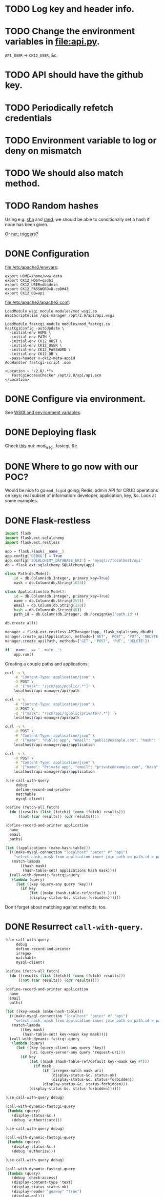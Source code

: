 * TODO Log key and header info.
* TODO Change the environment variables in [[file:api.py]].
  =API_USER= \to =CK12_USER=, &c.
* TODO API should have the github key.
* TODO Periodically refetch credentials
* TODO Environment variable to log or deny on mismatch
* TODO We should also match method.
* TODO Random hashes
  Using e.g. [[https://dev.mysql.com/doc/refman/5.5/en/encryption-functions.html#function_sha1][sha]] and [[http://dev.mysql.com/doc/refman/5.0/en/mathematical-functions.html#function_rand][rand]], we should be able to conditionally set a
  hash if none has been given.

  [[http://www.tek-tips.com/viewthread.cfm?qid%3D620433][Or not;]] [[http://www.php.de/datenbanken/42636-mysql-befehl-als-default.html][triggers]]?
* DONE Configuration
  CLOSED: [2013-01-10 Thu 17:08]
  [[file:/etc/apache2/envvars]]:

  #+BEGIN_EXAMPLE
    export HOME=/home/www-data
    export CK12_HOST=qadb1
    export CK12_USER=dbadmin
    export CK12_PASSWORD=D-coD#43
    export CK12_DB=api
  #+END_EXAMPLE

  [[file:/etc/apache2/apache2.conf]]:

  #+BEGIN_EXAMPLE
    LoadModule wsgi_module modules/mod_wsgi.so
    WSGIScriptAlias /api-manager /opt/2.0/api/api.wsgi
    
    LoadModule fastcgi_module modules/mod_fastcgi.so
    FastCgiConfig -autoUpdate \
      -initial-env HOME \
      -initial-env PATH \
      -initial-env CK12_HOST \
      -initial-env CK12_USER \
      -initial-env CK12_PASSWORD \
      -initial-env CK12_DB \
      -pass-header x-ck12-meta-appid
    AddHandler fastcgi-script .scm
    
    <Location ~ "/2.0/.*">
       FastCgiAccessChecker /opt/2.0/api/api.scm
    </Location>
  #+END_EXAMPLE
* DONE Configure via environment.
  CLOSED: [2013-01-10 Thu 17:08]
  See [[http://drumcoder.co.uk/blog/2010/nov/12/apache-environment-variables-and-mod_wsgi/][WSGI and environment variables]].
* DONE Deploying flask
  CLOSED: [2012-12-21 Fri 12:38]
  Check [[http://flask.pocoo.org/docs/deploying/][this]] out: mod_wsgi, fastcgi, &c.
* DONE Where to go now with our POC?
  CLOSED: [2012-12-05 Wed 17:58]
  Would be nice to go =mod_fcgid= going; Redis; admin API for CRUD
  operations on keys; real subset of information: developer,
  application, key, &c. Look at some examples.
* DONE Flask-restless
  CLOSED: [2012-12-05 Wed 17:57]
  #+BEGIN_SRC python :comments link :tangle apps.py :shebang #!/usr/bin/env python
    import flask
    import flask.ext.sqlalchemy
    import flask.ext.restless
    
    app = flask.Flask(__name__)
    app.config['DEBUG'] = True
    app.config['SQLALCHEMY_DATABASE_URI'] = 'mysql://localhost/api'
    db = flask.ext.sqlalchemy.SQLAlchemy(app)
    
    class Path(db.Model):
        id = db.Column(db.Integer, primary_key=True)
        mask = db.Column(db.String(1023))
    
    class Application(db.Model):
        id = db.Column(db.Integer, primary_key=True)
        name = db.Column(db.String(255))
        email = db.Column(db.String(320))
        hash = db.Column(db.String(40))
        path_id = db.Column(db.Integer, db.ForeignKey('path.id'))
    
    db.create_all()
    
    manager = flask.ext.restless.APIManager(app, flask_sqlalchemy_db=db)
    manager.create_api(Application, methods=['GET', 'POST', 'PUT', 'DELETE'])
    manager.create_api(Path, methods=['GET', 'POST', 'PUT', 'DELETE'])
    
    if __name__ == '__main__':
        app.run()
  #+END_SRC

  Creating a couple paths and applications:

  #+BEGIN_SRC sh :comments link :tangle apps.sh :shebang #!/usr/bin/env bash
    curl -v \
        -H "Content-Type: application/json" \
        -X POST \
        -d '{"mask": "/scm/api/public/.*"}' \
        localhost/api-manager/api/path
    
    curl -v \
        -H "Content-Type: application/json" \
        -X POST \
        -d '{"mask": "/scm/api/(public|private)/.*"}' \
        localhost/api-manager/api/path
    
    curl -v \
        -X POST \
        -H "Content-Type: application/json" \
        -d '{"name": "Public app", "email": "public@example.com", "hash": "public", "path_id": 1}' \
        localhost/api-manager/api/application
    
    curl -v \
        -X POST \
        -H "Content-Type: application/json" \
        -d '{"name": "Private app", "email": "private@example.com", "hash": "private", "path_id": 2}' \
        localhost/api-manager/api/application
  #+END_SRC

  #+BEGIN_SRC scheme :comments link :tangle apps.scm :shebang #!/usr/bin/env chicken-scheme
    (use call-with-query
         debug
         define-record-and-printer
         matchable
         mysql-client)
    
    (define (fetch-all fetch)
      (do ((results (list (fetch)) (cons (fetch) results)))
          ((not (car results)) (cdr results))))
    
    (define-record-and-printer application
      name
      email
      paths)
    
    (let ((applications (make-hash-table)))
      (((make-mysql-connection "localhost" "peter" #f "api")
        "select hash, mask from application inner join path on path.id = path_id;")
       (match-lambda
           ((hash mask)
            (hash-table-set! applications hash mask))))
      (call-with-dynamic-fastcgi-query
       (lambda (query)
         (let ((key (query-any query 'key)))
           (if key
               (let ((make (hash-table-ref/default ))))
               (display-status-&c. status-forbidden))))))
    
  #+END_SRC

  Don't forget about matching against methods, too.
* DONE Resurrect =call-with-query=.
  CLOSED: [2012-12-05 Wed 17:57]
  #+BEGIN_SRC scheme :tangle harro.scm :shebang #!/usr/bin/env chicken-scheme
    (use call-with-query
         debug
         define-record-and-printer
         irregex
         matchable
         mysql-client)
    
    (define (fetch-all fetch)
      (do ((results (list (fetch)) (cons (fetch) results)))
          ((not (car results)) (cdr results))))
    
    (define-record-and-printer application
      name
      email
      paths)
    
    (let ((key->mask (make-hash-table)))
      (((make-mysql-connection "localhost" "peter" #f "api")
        "select hash, mask from application inner join path on path.id = path_id;")
       (match-lambda
           ((key mask)
            (hash-table-set! key->mask key mask))))
      (call-with-dynamic-fastcgi-query
       (lambda (query)
         (let ((key (query-client-any query 'key))
               (uri (query-server-any query 'request-uri)))
           (if key
               (let ((mask (hash-table-ref/default key->mask key #f)))
                 (if mask
                     (if (irregex-match mask uri)
                         (display-status-&c. status-ok)
                         (display-status-&c. status-forbidden))
                     (display-status-&c. status-forbidden)))
               (display-status-&c. status-forbidden))))))
  #+END_SRC

  #+BEGIN_SRC scheme :tangle authenticate.scm :shebang #!/usr/bin/env chicken-scheme
    (use call-with-query debug)
    
    (call-with-dynamic-fastcgi-query
     (lambda (query)
       (display-status-&c.)
       (debug 'authenticate)))
  #+END_SRC

  #+BEGIN_SRC scheme :tangle authorize.scm :shebang #!/usr/bin/env chicken-scheme
    (use call-with-query debug)
    
    (call-with-dynamic-fastcgi-query
     (lambda (query)
       (display-status-&c.)
       (debug 'authorize)))
  #+END_SRC

  #+BEGIN_SRC scheme :tangle check-access.scm :shebang #!/usr/bin/env chicken-scheme
    (use call-with-query debug)
    
    (call-with-dynamic-fastcgi-query
     (lambda (query)
       (debug 'check-access)
       (display-content-type 'text)
       (display-status status-ok)
       (display-header "goaway" "true")
       (display-eol)))
    
  #+END_SRC

  Let's do everything in the access-checker; thank Olympioi! We can
  log, check group-patterns against URL; hell, if you want to do
  something more sophisticated: we can store group-lambdas, can't we?
  Manager to create groups, &c. Form-building is such a pain in the
  ass; CRUD is a pain in the ass.

  #+BEGIN_SRC scheme :tangle api.scm :shebang #!/usr/bin/env chicken-scheme
    (use call-with-query
         call-with-sqlite3-connection
         debug
         irregex
         matchable
         posix
         sql-null
         sqlite3)
    
    (call-with-sqlite3-connection "api.db"
      (lambda (connection)
        (execute connection "PRAGMA synchronous = off")
        (execute connection "PRAGMA journal_mode = memory")
        (execute connection "PRAGMA temp_store = 2")
        (execute connection "PRAGMA count_changes = off")
        (debug "Harro, freunds.")
        (call-with-dynamic-fastcgi-query
         (lambda (query)
           (debug (query-server query) (query-client query))
           (let ((key (query-any query 'key)))
             (if key
                 (handle-exceptions exn
                   (if ((condition-predicate 'sqlite3) exn)
                       (begin
                         (debug (condition->list exn))
                         (display-status-&c. status-forbidden))
                       (abort exn))
                   (match-let* (((user-id caste-id)
                                 (first-row connection "SELECT id, caste_id FROM user WHERE key = ?" key))
                                ((uri method)
                                 (first-row connection "SELECT uri, method FROM caste WHERE id = ?" caste-id)))
                     (let ((request-uri (query-server-any query 'request-uri))
                           (request-method (query-server-any query 'request-method)))
                       (debug request-uri request-method uri method)
                       (if (and (or (sql-null? uri) (irregex-search uri request-uri))
                                (or (sql-null? method) (irregex-search method request-method)))
                           (begin
                             (execute connection "INSERT INTO access (user_id) VALUES(?)" user-id)
                             (display-status-&c.))
                           (display-status-&c. status-forbidden)))))
                 (display-status-&c. status-forbidden)))))))
    
  #+END_SRC

  #+BEGIN_SRC sql :tangle api.sql
    DROP TABLE IF EXISTS user;
    CREATE TABLE user (
      id INTEGER PRIMARY KEY AUTOINCREMENT,
      caste_id INTEGER,
      email TEXT,
      key TEXT
    );
    
    -- Damn, we could think of a number of things to do here with
    -- request-uri, request-method; is this where we set the group for
    -- throttling? It would be nice to have a proof-of-concept where we're
    -- communicating with the server vis-à-vis QOS.
    
    -- The alternative is that we do QOS in the app; which might be more
    -- reliable than mod_qos, anyway? mod_qos behaves bizarrely.
    DROP TABLE IF EXISTS caste;
    CREATE TABLE caste (
      id INTEGER PRIMARY KEY AUTOINCREMENT,
      name TEXT,
      uri TEXT,
      method TEXT
    );
    
    DROP TABLE IF EXISTS access;
    CREATE TABLE access (
      id INTEGER PRIMARY KEY AUTOINCREMENT,
      timestamp DATETIME DEFAULT CURRENT_TIMESTAMP,
      user_id INTEGER
    );
    
    INSERT INTO caste (name, uri, method) VALUES('public', '/scm/api/public/.*', 'GET');
    INSERT INTO caste (name, uri, method) VALUES('private', NULL, NULL);
    
    INSERT INTO user (caste_id, email, key) VALUES(1, 'peter@example.com', 'peter');
    INSERT INTO user (caste_id, email, key) VALUES(2, 'maurice@example.com', 'maurice');
    
  #+END_SRC

  #+BEGIN_SRC scheme :tangle access.scm :shebang #!/usr/bin/env chicken-scheme
    (use call-with-query)
    
    (call-with-dynamic-fastcgi-query
     (lambda (query)
       (display-status-&c.)))
  #+END_SRC

  #+BEGIN_SRC scheme :tangle public/test.scm :shebang #!/usr/bin/env chicken-scheme
    (use call-with-query debug)
    
    (call-with-dynamic-fastcgi-query
     (lambda (query)
       (display-status-&c.)
       (display "Public")))    
  #+END_SRC

  #+BEGIN_SRC scheme :tangle private/test.scm :shebang #!/usr/bin/env chicken-scheme
    (use call-with-query debug)
    
    (call-with-dynamic-fastcgi-query
     (lambda (query)
       (display-status-&c.)
       (display "Private")))
  #+END_SRC

  See [[http://cran.r-project.org/web/packages/RSQLite/index.html][RSQLite]], incidentally.

  #+BEGIN_SRC R :tangle graph.R :shebang #!/usr/bin/env Rscript
    library(RSQLite)
    library(ggplot2)
    
    args <- commandArgs(TRUE)
    user.id <- args[1]
    granularity <- args[2]
    
    time.formats <- list(seconds='%Y-%m-%d %H:%M:%S',
                         minutes='%Y-%m-%d %H:%M',
                         hours='%Y-%m-%d %H',
                         days='%Y-%m-%d')
    time.units <- list(seconds='s',
                       minutes='m',
                       hours='h',
                       days='d')
    
    time.format <- time.formats[[granularity]]
    time.unit <- time.units[[granularity]]
    
    conn <- dbConnect('SQLite', dbname='api.db')
    ## dbClearResult(dbSendQuery(conn, "PRAGMA synchronous = off"))
    ## dbClearResult(dbSendQuery(conn, "PRAGMA journal_mode = memory"))
    ## dbClearResult(dbSendQuery(conn, "PRAGMA temp_store = 2"))
    ## dbClearResult(dbSendQuery(conn, "PRAGMA count_changes = off"))
    
    results <- dbSendQuery(conn, sprintf(paste("select strftime('%s', timestamp) as timestamp,",
                                               "count(*) as count from access where user_id = %s",
                                               "group by timestamp"),
                                         time.format,
                                         user.id))
    data <- fetch(results, -1)
    
    png("/dev/stdout", width=1024, height=768)
    ggplot(data=data, aes(x=as.POSIXct(timestamp, format=time.format), y=count)) +
      geom_point() +
      geom_smooth(aes(color='Local'), se=FALSE) +
      geom_smooth(method=lm, aes(color='Linear'), se=FALSE) +
      xlab(sprintf("Time (%s)", time.unit)) +
      ylab("Hits") +
      labs(color="Regression") +
      theme_gray(base_size=18)
    dev.off()
    
    dbClearResult(results)
    dbDisconnect(conn)
    
  #+END_SRC

  [[http://stackoverflow.com/questions/3480388/how-to-fit-a-smooth-curve-to-my-data-in-r][On curves]]; [[http://docs.ggplot2.org/0.9.2.1/stat_smooth.html][stat_smooth]]

  #+BEGIN_SRC scheme :tangle table.scm :shebang #!/usr/bin/env chicken-scheme
    (use call-with-query
         call-with-sqlite3-connection
         debug
         htmlprag
         sqlite3
         token-substitution)
    
    (call-with-sqlite3-connection "api.db"
      (lambda (connection)
        (execute connection "PRAGMA synchronous = off")
        (execute connection "PRAGMA journal_mode = memory")
        (execute connection "PRAGMA temp_store = 2")
        (execute connection "PRAGMA count_changes = off")
        (call-with-dynamic-fastcgi-query
         (lambda (query)
           (display-status-&c. status-ok 'xhtml)
           (write-shtml-as-html
            `(html
              (head (title "Access and analytics"))
              (body
               (h1 "Access and analytics")
               (table
                (@ ;; (align "center")
                   (width "61%"))
                (thead (tr (th "Key") (th "Graphs") (th "Endpoints") (th "Email") (th "Hits")))
                (tbody ,(map-row
                         (lambda (user-id key email hits)
                           `(tr (td ,key)
                                (td (a (@ (href ,(format "graph.scm?user-id=~a&granularity=seconds" user-id))) "secondly")
                                    ", "
                                    (a (@ (href ,(format "graph.scm?user-id=~a&granularity=minutes" user-id))) "minutely")
                                    ", "
                                    (a (@ (href ,(format "graph.scm?user-id=~a&granularity=hours" user-id))) "hourly")
                                    ", "
                                    (a (@ (href ,(format "graph.scm?user-id=~a&granularity=days" user-id))) "daily")
                                    )
                                (td (a (@ (href ,(format "public/test.scm?key=~a" key))) "public") ", "
                                    (a (@ (href ,(format "private/test.scm?key=~a" key))) "private"))
                                (td ,email)                                                      
                                (td ,(->string hits))))
                         connection
                         "select user.id, key, email, count(*) from user left outer join access on user_id = user.id group by user_id;"))))))))))
    
  #+END_SRC

  #+BEGIN_SRC scheme :tangle graph.scm :shebang #!/usr/bin/env chicken-scheme
    (use call-with-query
         debug
         shell)
    
    (call-with-dynamic-fastcgi-query
     (lambda (query)
       (display-status-&c. status-ok 'png)
       (let ((user-id (query-client-any query 'user-id))
             (granularity (query-client-any query 'granularity)))
         (display (capture (./graph.R ,user-id ,granularity))))))
    
  #+END_SRC

  Put this under load (siege); number of dummy requests. Redis is good
  for the statistical data. Intermediate piece to graphing; Redis is
  the datastore, collects in the simplest fashion.

  Redis: aggregate statistics; Apache: events in the log. Different
  buckets: minutes, hours, days; user-id.

  Long-term event-storage in another database (SQL?).

  Cluster of reads, cluster of writes; [[https://www.google.com/searchclient%3Dopera&rls%3Den&q%3Dsiege%2Bvs.%2Bab&sourceid%3Dopera&ie%3Dutf-8&oe%3Dutf-8&channel%3Dsuggest][siege vs. AB]].

  Proof of concept with OAuth.

  Build the managament API; analytics API. Pubsub

  [[http://www.sqlite.org/asyncvfs.html][Asynchronous sqlite3]]

  Make a change in front-end dashboard, clear that part of the Redis
  cache. Developer profile under SQL, have it refreshed in Redis on
  start. Still get into SQL and get a temporary ban.

  128 bit encryption; visual; mschap-v2

  #+BEGIN_SRC apache
    <Directory "/home/peter/doc/html/scm/api/public">
        FastCgiAccessChecker /home/peter/var/prg/scm/api/api.scm
    </Directory>
    
    <Directory "/home/peter/doc/html/scm/api/private">
        FastCgiAccessChecker /home/peter/var/prg/scm/api/api.scm
    </Directory>
  #+END_SRC
* DONE REST
  CLOSED: [2012-12-05 Wed 17:58]
  [[http://stackoverflow.com/questions/630453/put-vs-post-in-rest][PUT vs. POST]] w.r.t. creating:

  #+BEGIN_QUOTE
  =POST= is not idempotent, in the way that =x++= is not idempotent.
  #+END_QUOTE

  [[http://www.w3.org/Protocols/rfc2616/rfc2616-sec9.html][Method Definitions]] is good; check this:

  #+BEGIN_QUOTE
  If a resource has been created on the origin server, the response
  SHOULD be 201 (Created) and contain an entity which describes the
  status of the request and refers to the new resource, and a Location
  header (see section [[http://www.w3.org/Protocols/rfc2616/rfc2616-sec14.html#sec14.30][14.30]]).
  #+END_QUOTE

  POST vs. PUT:

  #+BEGIN_QUOTE
  The fundamental difference between the POST and PUT requests is
  reflected in the different meaning of the Request-URI. The URI in a
  POST request identifies the resource that will handle the enclosed
  entity. That resource might be a data-accepting process, a gateway
  to some other protocol, or a separate entity that accepts
  annotations.
  #+END_QUOTE

  DELETE:

  #+BEGIN_QUOTE
  A successful response SHOULD be 200 (OK) if the response includes an
  entity describing the status, 202 (Accepted) if the action has not
  yet been enacted, or 204 (No Content) if the action has been enacted
  but the response does not include an entity.
  #+END_QUOTE

  [[http://atomenabled.org/developers/protocol/atom-protocol-spec.php][AtomPub]] covers REST; check it, though: [[http://stackoverflow.com/a/4573426][/cars/id/{id}]],
  =/cars/oldest=, &c. Let's KISS first, though: =/apps/<id>=. [[http://rest.elkstein.org/2008/02/rest-design-guidelines.html][This]] is
  interesting:

  #+BEGIN_QUOTE
  Rather than letting clients construct URLs for additional actions,
  include the actual URLs with REST responses. For example, a "product
  list" request could return an ID per product, and the specification
  says that you should use http://www.acme.com/product/PRODUCT_ID to
  get additional details. That's bad design. Rather, the response
  should include the actual URL with each item:
  http://www.acme.com/product/001263, etc.
  #+END_QUOTE

  [[http://tools.ietf.org/html/rfc5023][Atom]] in ASCII; good survey of [[http://www.xml.com/pub/a/2004/12/01/restful-web.html][status codes]], &c.:

  #+BEGIN_QUOTE
  | Resource      | Method | Representation       | Status codes       |
  |---------------+--------+----------------------+--------------------|
  | Employee      | GET    | Employee format      | 200, 301, 410      |
  | Employee      | PUT    | Employee format      | 200, 301, 400, 410 |
  | Employee      | DELETE | N/A                  | 200, 204           |
  | All employees | GET    | Employee list format | 200, 301           |
  | All employees | POST   | Employee format      | 201, 400           |
  #+END_QUOTE

  [[http://news.ycombinator.com/item?id%3D1122085][HN]] on common REST mistakes:

  #+BEGIN_QUOTE
  By "sessions are irrelevant", he basically means "don't recreate
  circuit switching on top of your packet-switched TCP/IP connection."
  Each HTTP request should carry with it all the state required to do
  what it needs to do (including state stored in cookies et all); it
  shouldn't be dependant on what has come before or what will come
  after it.
  #+END_QUOTE

  [[http://www.prescod.net/rest/mistakes/][Paul's site is down]]; [[http://javadialog.blogspot.com/2009/06/common-rest-mistakes.html][copy]]? Not that great. More from HN (single
  entry point):

  #+BEGIN_QUOTE
  the idea is that instead of documenting your project list to be at
  /projects/ and individual projects to be at /projects/PROJECT_ID you
  should have a SINGLE entry point into your API which should have
  LINKS to your various services.
  
  so you will have something like

  #+BEGIN_EXAMPLE
  <api>
      <projects>http://../projects/</projects>
      </users>http://../users</users>
    </api>
  #+END_EXAMPLE
  
  or even this:
  
  #+BEGIN_EXAMPLE
  <service>
      <name>projects</name>
      <href>http://.../projects/</href>
    </service>
    ...
  #+END_EXAMPLE

  and then your project list should not just return you projects ids to
  construct a url with, instead it should provide you full urls to
  access the relevant resources.
  
  The rule of thumb is: with a PROPER REST API you should never do any
  "url generation", you should get ALL your urls (except for the
  SINGLE entry one) form the API.

  check out this link for some more info:
  http://www.theamazingrando.com/blog/?p=107 [also down]
  #+END_QUOTE

  What the fuck?

  #+BEGIN_QUOTE
  The contents of URL strings are not supposed to represent resources
  -- If a client of your "REST API" needs to concatenate strings
  together to form new URLs based on an out-of-band 'specification',
  YOU'RE DOING IT WRONG
  
  Repeat after me: Hypertext. Is. The. Engine. Of. Application. State.

  URL strings should be completely opaque -- you should be finding
  link to new resources in other resources, not constructing them
  yourself (query strings added to found resources are permitted).

  The whole "meaningful URL" thing is a strong signal of False REST,
  and it infects the Rails ecosystem pervasively. REST has nothing to
  do with your oh-so-clever request routing rules.
  #+END_QUOTE
* DONE Key-model
  CLOSED: [2012-12-05 Wed 17:58]
  #+BEGIN_SRC sql :tangle management.sql
    drop table if exists application;
    create table application (
           id int auto_increment primary key,
           name varchar(255),
           -- According to
           -- <http://stackoverflow.com/questions/1297272/how-long-should-sql-email-fields-be>,
           -- the maximum length for an email is 320 characters (65 + 255
           -- + 1).
           email varchar(320),
           -- SHA-1 is 40 characters long
           -- (<http://en.wikipedia.org/wiki/SHA-1>); would have called it
           -- `key', but `key' is verboten.
           hash varchar(40)
    );
    
    -- Would have called it `group', but `group' is verboten.
    drop table if exists clique;
    create table clique (
           id int auto_increment primary key,
           -- Is this a reasonable maximum size for a path; or e.g. 1023?
           path varchar(255)
    );
    
    -- Let's go ahead and do some foreign-key constraints, too.
    drop table if exists application_clique;
    create table application_clique (
         application_id int,
         clique_id int,
         primary key (application_id, clique_id)
    );
    
    insert into application (name, email, hash) values('test', 'test@example.com', 'fbdb1d1b18aa6c08324b7d64b71fb76370690e1d');
    insert into clique (path) values('/public');
    insert into application_clique values(1, 1);
    
  #+END_SRC

  [[http://www.sqlite.org/cvstrac/wikip%3DInMemoryDatabase][A note on shared memory in sqlite3]], incidentally, using =tmpfs=. [[https://dev.mysql.com/doc/refman/5.5/en/reserved-words.html][A
  lot of good, verboten words in SQL]].

* DONE Key-management
  CLOSED: [2012-12-05 Wed 17:58]
  #+BEGIN_SRC python :tangle harro.py
    from json import dump, dumps
    from StringIO import StringIO
    from urlparse import parse_qs
    from MySQLdb import connect
    
    def application(environ, start_response):
        write = start_response('200 OK', [('Content-type', 'application/json')])
        write(dumps(['oh', 'mein', 'goot']))
        io = StringIO()
        dump(['oh', 'mein', 'goot'], io)
        write(str(environ))
        {'GET': lambda: write(str(parse_qs(environ['QUERY_STRING']))),
         'POST': lambda: write(str(parse_qs(environ['wsgi.input'].read())))}\
            .get(environ['REQUEST_METHOD'], lambda: None)()
        db = connect(db='api')
        cursor = db.cursor()
        cursor.execute('insert into clique (path) values(%s)', ('/harro/thar',))
        cursor.execute('select * from clique')
        io.write(str(cursor.fetchall()))
        cursor.close()
        db.commit()
        db.close()
        return io.getvalue()
  #+END_SRC

  =mod_wsgi='s convention-shit; also does [[http://code.google.com/p/modwsgi/wiki/AccessControlMechanisms][access-checker-like-stuff]]
  (see Host Access Controls). [[http://stackoverflow.com/questions/394465/python-post-data-using-mod-wsgi][POST data from mod_wsgi]]. [[http://mysql-python.sourceforge.net/MySQLdb.html#mysqldb][MySQLdb]]; the [[http://www.python.org/dev/peps/pep-0249/][DB
  API]].

  #+BEGIN_SRC apache :tangle .htaccess
    RewriteEngine on
    RewriteRule apps$ apps.py
    # Malformed IDs will get a 404, which is a little weird; should
    # probably be 400. Now we're doing validation here? Ouch.
    RewriteRule apps/([0-9]+) apps.py?id=$1
  #+END_SRC

  Don't forget that we have to handle groups, somehow.

  #+BEGIN_SRC python :tangle apps-wsgi.py
    from functools import partial
    from urlparse import parse_qs
    from MySQLdb import connect
    from json import dumps
    from syslog import syslog
    
    responses = {200: '200 OK',
                 201: '201 Created',
                 204: '204 No Content',
                 301: '301 Moved Permanently',
                 400: '400 Bad Request',
                 404: '404 Not Found',
                 410: '410 Gone'}
    
    def make_header(header, value):
        return (header, value)
    
    text = 'text/plain'
    json = 'application/json'
    
    content_type = partial(make_header, 'Content-type')
    
    db = connect(db='api')
    
    def url(environ):
        return '%s://%s%s' % (environ['REQUEST_SCHEME'],
                              environ['SERVER_NAME'],
                              environ['REQUEST_URI'])
                                 
    
    def make_application(id, name, email, hash):
        return dict(id=id,
                    name=name,
                    email=email,
                    hash=hash)
    
    def get(environ, id=False):
        if id:
            id = id[0]
            cursor = db.cursor()
            cursor.execute('select name, email, hash from application where id = %s',
                           (id, ))
            result  = cursor.fetchone()
            cursor.close()
            if result:
                name, email, hash = result
                return (200, {'application':
                              make_application(id, name, email, hash)})
            else:
                return(404, None)
        else:
            cursor = db.cursor()
            cursor.execute('select id from application')
            ids = cursor.fetchall()
            cursor.close()
            if ids:
                return (200, {'applications':
                              '%s/%s' % (url(environ), int(id[0])) for id in ids})
            else:
                return (404, None)
    
    def post(environ, name=False, email=False, hash=False):
        if name is not None and email is not None and hash is not None:
            name = name[0]
            email = email[0]
            hash = hash[0]
            cursor = db.cursor()
            cursor.execute('insert into application (name, email, hash) values(%s, %s, %s)',
                           (name, email, hash))
            id = cursor.lastrowid
            cursor.close()
            db.commit()
            return (200, {'application':
                          make_application(id, name, email, hash)})
        else:
            return (400, None)
    
    def put(environ, id=False, name=False, email=False, hash=False):
        if id is not None and name is not None and email is not None and hash is not None:
            id = int(id[0])
            name = name[0]
            email = email[0]
            hash = hash[0]
            cursor = db.cursor()
            cursor.execute('update application set name=%s, email=%s, hash=%s where id=%s',
                           (name, email, hash, id))
            cursor.close()
            db.commit()
            return (200, {'application':
                          make_application(id, name, email, hash)})
        else:
            return (400, None)
    
    def delete(environ, id=False):
        pass
    
    def application(environ, start_response):
        # parameters = {'POST': lambda: parse_qs(environ['wsgi.input'].read())}\
        #     .get(environ['REQUEST_METHOD'], lambda: parse_qs(environ['QUERY_STRING']))()
        parameters = parse_qs(environ['QUERY_STRING'])
        parameters.update(parse_qs(environ['wsgi.input'].read()))
        response, result \
            = {'GET': get,
               'POST': post,
               'DELETE': delete,
               'PUT': put}.get(environ['REQUEST_METHOD'], get)(environ, **parameters)
        write = start_response(responses[response], [content_type(json)])
        # write(str(parameters))
        # write(str(environ))
        if result is not None:
            return [dumps(result)]
        else:
            return []
    
  #+END_SRC

  [[http://httpd.apache.org/docs/current/mod/mod_rewrite.html#rewritemap][RewriteMaps]] are pretty cool.

* CANCELED Respect range in the plots
  CLOSED: [2013-01-10 Thu 17:08]
* CANCELED Reprise with flask
  CLOSED: [2012-12-05 Wed 17:57]
  #+BEGIN_SRC python :tangle management.py :shebang #!/usr/bin/env python
    from flask import Flask, jsonify, request, abort
    from flask.ext.sqlalchemy import SQLAlchemy
    from syslog import syslog
    from MySQLdb import connect
    
    app = Flask(__name__)
    db = connect(db='api')
    
    def execute_with_cursor(db, f, query, parameters):
        cursor = db.cursor()
        cursor.execute(query, parameters)
        result = f(cursor)
        cursor.close()
        return result
    
    def fetchone(db, query, parameters=None):
        return execute_with_cursor(db,
                                   lambda cursor: cursor.fetchone(),
                                   query,
                                   parameters)
    
    def fetchall(db, query, parameters=None):
        return execute_with_cursor(db,
                                   lambda cursor: cursor.fetchall(),
                                   query,
                                   parameters)
    
    def lastrowid(db, query, parameters=None):
        return execute_with_cursor(db,
                                   lambda cursor: cursor.lastrowid,
                                   query,
                                   parameters)
    
    def execute(db, query, parameters=None):
        execute_with_cursor(db,
                            lambda cursor: None,
                            query,
                            parameters)
    
    @app.route('/id/<int:id>', methods=['GET'])
    def get_id(id):
        return jsonify(a='b')
    
    @app.route('/id/<int:id>', methods=['PUT'])
    def put_id(id):
        name, email, hash = request.values.get('name'), \
            request.values.get('email'), \
            request.values.get('hash')
        if name and email and hash:
            execute(db,
                    'update application set name=%s, email=%s, hash=%s where id=%s',
                    (name, email, hash, id))
            return "", 204
        else:
            abort(400)
    
    if __name__ == '__main__':
        app.run(debug=True)
    
  #+END_SRC

  Take a look at [[http://packages.python.org/Flask-SQLAlchemy/][Flask-SQLAlchemy]]; also [[http://flask.pocoo.org/docs/patterns/sqlalchemy/][this]]; [[http://docs.sqlalchemy.org/en/rel_0_8/orm/extensions/declarative.html][declarative]]. About the
  [[http://stackoverflow.com/questions/8735603/url-structure-and-form-posts-with-flask][request]].

  [[https://flask-restless.readthedocs.org/en/latest/][Flask-restless]] does all the work, incidentally; if you have
  sqlalchemy models set up.
* CANCELED =mod_fcgid=
  CLOSED: [2012-12-05 Wed 17:57]
  [[http://sosiouxme.wordpress.com/2010/09/07/trying-out-mod_fcgid/][Is this getting close]]? Maybe =mod_fcgid= isn't doing dynamic.

  Process manager under =mod_fastcgi=:

  #+BEGIN_EXAMPLE
        1   817   817   817 ?           -1 Ss       0   0:00 /usr/local/apache2/bin/httpd -k start
      817  5209   817   817 ?           -1 S     1000   0:00  \_ /usr/local/apache2/bin/fcgi- -k start
     5209  5310   817   817 ?           -1 S     1000   0:00  |   \_ 872695a60a6d82aa9fc041bae44803af
      817  5210   817   817 ?           -1 Sl    1000   0:00  \_ /usr/local/apache2/bin/httpd -k start
      817  5211   817   817 ?           -1 Sl    1000   0:00  \_ /usr/local/apache2/bin/httpd -k start
      817  5212   817   817 ?           -1 Sl    1000   0:00  \_ /usr/local/apache2/bin/httpd -k start
      817  5317   817   817 ?           -1 Sl    1000   0:00  \_ /usr/local/apache2/bin/httpd -k start
  #+END_EXAMPLE

  #+BEGIN_EXAMPLE
      817  5718   817   817 ?           -1 S     1000   0:00  \_ /usr/local/apache2/bin/httpd -k start
     5718  5867   817   817 ?           -1 S     1000   0:00  |   \_ 872695a60a6d82aa9fc041bae44803af
      817  5719   817   817 ?           -1 Sl    1000   0:00  \_ /usr/local/apache2/bin/httpd -k start
      817  5720   817   817 ?           -1 Sl    1000   0:00  \_ /usr/local/apache2/bin/httpd -k start
      817  5721   817   817 ?           -1 Sl    1000   0:00  \_ /usr/local/apache2/bin/httpd -k start
      817  5874   817   817 ?           -1 Sl    1000   0:00  \_ /usr/local/apache2/bin/httpd -k start
  #+END_EXAMPLE
* CANCELED Flask, &c.
  CLOSED: [2012-12-05 Wed 17:57]
  We can do routes with mod-rewrite, can't we? Verily. Models?
  [[http://youtu.be/HrfCixsd2N8][Sheeeeeeit]].

  [[http://fcgi-python.sourceforge.net/][FastCGI wrapper in Python]]; [[http://pypi.python.org/pypi/python-fastcgi/1.1][from 2005]]; [[http://jonpy.sourceforge.net/][Jon's]], including [[http://jonpy.sourceforge.net/fcgi.html][fcgi]];
  [[http://www.modpython.org/][mod_python]]?

  [[https://github.com/hyperic/mod_bmx/commit/72372d2886e9e709d3a555f11a3a4eaa4f928ebb][Resolve ap_my_generation]]; [[http://code.google.com/p/modwsgi/issues/detailid%3D165][more]]; [[http://httpd.apache.org/docs/trunk/developer/new_api_2_4.html][the Apache upgrading document]]:

  #+BEGIN_QUOTE
  - =ap_max_daemons_limit=, =ap_my_generation=, and
    =ap_threads_per_child=: Use =ap_mpm_query()= query codes
    =AP_MPMQ_MAX_DAEMON_USED=, =AP_MPMQ_GENERATION=, and
    =AP_MPMQ_MAX_THREADS=, respectively.
  - =ap_requires()=: The core server now provides better
    infrastructure for handling Require configuration. Register an
    auth provider function for each supported entity using
    =ap_register_auth_provider()=. The function will be called as
    necessary during Require processing. (Consult bundled modules for
    detailed examples.)
  #+END_QUOTE

  [[http://www.gossamer-threads.com/lists/apache/dev/345175][How to get info that ap_requires used to return]]; [[http://mail-archives.apache.org/mod_mbox/httpd-dev/200801.mbox/%253C477E3022.6720.00AC.0@novell.com%253E][better link]]:

  #+BEGIN_QUOTE
  Well, I'm not sure you are going to like the answer. The authz
  functionality has been completely rearchitected in httpd trunk.
  Rather than being hooked based which required every authz module in
  the chain to evaluate all of the require statements, it is now
  provider based. Basically what this means is that an authz module
  simply registers the authz types that it supports and then the
  provider for that authz type is only called when needed. In addition
  to being provider based, a new logic concept has been added to allow
  the user to combine different authz types using simple logic
  groupings. In this architecture, the functionality that
  ap_requires() performed, no longer makes. The 'Require' statement(s)
  within a <Directory> block is no longer just a single authz type or
  list of types, the authz result must be evaluated within the logical
  context in which it exists. Under the old architecture,
  ap_requires() returned a simply list of authz types. In the new
  architecture, the authz types that are included in a <Directory>
  block are no longer a list, but rather a logic tree.
  #+END_QUOTE

  [[http://httpd.apache.org/modules/][Check it]]:

  #+BEGIN_QUOTE
  mod_python (retired to the attic)

  The Quetzalcoatl mod_python project has been retired to the attic.
  Note there is NO further support or effort on this module from the
  httpd project, see the attic information page below for further
  information. You may also wish to research mod_wsgi , another effort
  outside of the ASF.

  Website: [[http://attic.apache.org/projects/quetzalcoatl.html][Attic Placeholder]]
  #+END_QUOTE

  [[http://code.google.com/p/modwsgi/][mod_wsgi]] it is, then; look at this, though:

  #+BEGIN_QUOTE
  Modes Of Operation¶

  When hosting WSGI applications using mod_wsgi, one of two primary
  modes of operation can be used. In 'embedded' mode, mod_wsgi works
  in a similar way to mod_python in that the Python application code
  will be executed within the context of the normal Apache child
  processes. WSGI applications when run in this mode will therefore
  share the same processes as other Apache hosted applications using
  Apache modules for PHP and Perl.

  An alternate mode of operation available with Apache 2.X on UNIX is
  'daemon' mode. This mode operates in similar ways to FASTCGI/SCGI
  solutions, whereby distinct processes can be dedicated to run a WSGI
  application. Unlike FASTCGI/SCGI solutions however, neither a
  separate process supervisor or WSGI adapter is needed when
  implementing the WSGI application and everything is handled
  automatically by mod_wsgi.

  Because the WSGI applications in daemon mode are being run in their
  own processes, the impact on the normal Apache child processes used
  to serve up static files and host applications using Apache modules
  for PHP, Perl or some other language is much reduced. Daemon
  processes may if required also be run as a distinct user ensuring
  that WSGI applications cannot interfere with each other or access
  information they shouldn't be able to. 

  Note that although mod_wsgi has features similar to FASTCGI/SCGI
  solutions, it isn't intended to be a replacement for those hosting
  mechanisms in all situations for Python web hosting. Specifically,
  mod_wsgi is not designed for nor intended for use in over allocated
  shared mass virtual hosting setups for different users on a single
  Apache instance. For such mass virtual hosting arrangements, FASTCGI
  in particular would still be the preferred choice in most situations.
  #+END_QUOTE

  And this:

  #+BEGIN_QUOTE
  Server Performance¶

  The mod_wsgi module is written in C code directly against the
  internal Apache and Python application programming interfaces. As
  such, for hosting WSGI applications in conjunction with Apache it
  has a lower memory overhead and performs better than existing WSGI
  adapters for mod_python or alternative FASTCGI/SCGI/CGI or proxy
  based solutions.

  Although embedded mode can technically perform better, daemon mode
  would generally be the safest choice to use. This is because to get
  the best performance out of embedded mode you must tune the Apache
  MPM settings, which in their default settings are biased towards
  serving of static media and hosting of PHP applications. If the
  Apache MPM settings are not set appropriately for the type of
  application being hosted, then worse performance can be seen rather
  than better performance.

  Thus, unless you are adept at configuring Apache, always use daemon
  mode when available. Overall, for large Python web applications you
  wouldn't normally expect to see any significant difference between
  daemon mode and embedded mode, as the bottlenecks are going to be in
  the Python web application or any database access.
  #+END_QUOTE

  Oh, Jesus; under-specified, though:

  #+BEGIN_QUOTE
  Supported Applications

  As mod_wsgi supports the WSGI interface specification, any Python
  web framework or application which is compatible with the WSGI
  interface specification should be able to be hosted on top of
  mod_wsgi.

  Major Python web frameworks and toolkits which are known to work
  include CherryPy, Django, Pylons, TurboGears, Pyramid, web.py,
  Werkzeug, Web2Py and Zope. Major Python web applications which are
  known to work include MoinMoin, PyBlosxom and Trac.
  #+END_QUOTE

  [[http://docs.python.org/2/library/wsgiref.html][wsgiref]]? Heh. [[http://wsgi.readthedocs.org/en/latest/frameworks.html][This shit]]; [[http://webpy.org/][web.py]]? They mention [[http://flask.pocoo.org/][Flask]]. [[http://bottlepy.org/docs/dev/][Bottle]]? [[https://groups.google.com/forum/fromgroups%3D#!topic/modwsgi/l1YS749BydE][wsgiref
  and mod_wsgi]] are alternatives‽ Oh, cool: [[http://www.python.org/dev/peps/pep-0333/#the-application-framework-side][example applications]].
  [[http://code.google.com/p/modwsgi/wiki/DeveloperGuidelines][mod_wsgi guidelines]]: seems sufficiently low-level. [[http://code.google.com/p/modwsgi/wiki/WhereToGetHelp?tm%3D6][Hello, world]]; no,
  sorry: [[http://code.google.com/p/modwsgi/wiki/QuickConfigurationGuide][hello, world]].

  There's a [[http://code.google.com/p/modwsgi/wiki/ConfigurationGuidelines][SetHandler wsgi-script]]: say no more; also,
  [[http://code.google.com/p/modwsgi/wiki/QuickConfigurationGuide][WSGIScriptAlias]].

  [[http://code.google.com/p/modwsgi/issues/detail?id%3D165][mod_wsgi had a similar transition]], but managed it somehow; apply it
  to mod_python? Losing battle: we become the forker. Is that so bad?
  PEP 333 is against us.
